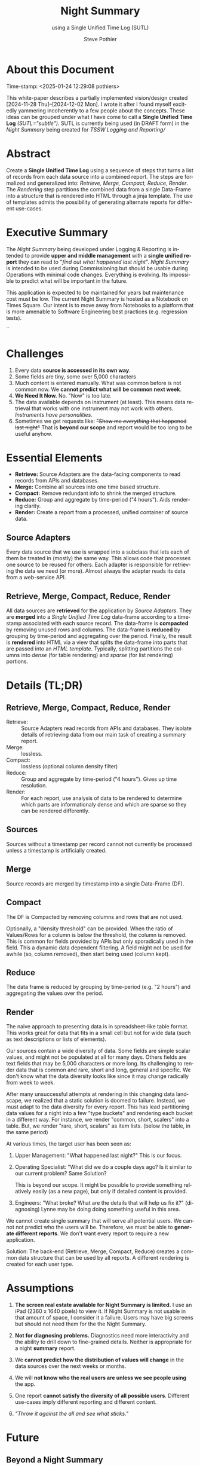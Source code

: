 * COMMENT PRESCRIPT
\setlength{\parindent}{0em}
\parskip 7.2pt
* About this Document
# *DRAFT:   This will probably ALWAYS be a DRAFT!*
Time-stamp: <2025-01-24 12:29:08 pothiers>

This white-paper describes a partially implemented vision/design
created [2024-11-28 Thu]--[2024-12-02 Mon]. I wrote it after I found
myself excitedly yammering incoherently to a few people about the
concepts. These ideas can be grouped under what I have come to call a
*Single Unified Time Log* /(SUTL="subtle")/. SUTL is currently being
used (in DRAFT form) in the /Night Summary/ being created for /TSSW Logging and
Reporting//

* Abstract
Create a *Single Unified Time Log* using a sequence of steps that
turns a list of records from each data source into a combined report.
The steps are formalized and generalized into: /Retrieve, Merge, Compact, Reduce,
Render/.  The /Rendering/ step partitions the combined data from a
single Data-Frame into a structure that is rendered into HTML through a
jinja template. The use of templates admits the possibility of
generating alternate reports for different use-cases.

* Executive Summary
The /Night Summary/ being developed under Logging & Reporting is
intended to provide *upper and middle management* with a *single unified
report* they can read to "/find out what happened last night/".
/Night Summary/ is intended to be used during Commissioning but should be usable during
Operations with minimal code changes.  Everything is evolving. Its
impossible to predict what will be important in the future.

This application is expected to be maintained for years but maintenance cost
must be low.  The current Night Summary is hosted as a Notebook on Times Square. Our
intent is to move away from Notebooks to a platform that is
more amenable to Software Engineering best practices (e.g. regression
tests).

#+Begin_Latex
\pagebreak
\tableofcontents
#+End_Latex``


* Challenges
1. Every data *source is accessed in its own way*.
2. Some fields are tiny, some over 5,000 characters
3. Much content is entered manually.  What was common before is
   not common now.  We *cannot predict what will be common next week*.
4. *We Need It Now.*  No. "Now" is too late.
5. The data available depends on instrument (at least). This means data
   retrieval that works with one instrument may not work with others.
   /Instruments have personalities./
6. Sometimes we get requests like: +"Show me /everything/ that happened last night"+
   That is *beyond our scope* and report would be too long to be useful anyhow.

* Essential Elements

+ *Retrieve:* Source Adapters are the data-facing components to read records from APIs and databases.
+ *Merge:* Combine all sources into one time based structure.
+ *Compact:* Remove redundant info to shrink the merged structure.
+ *Reduce:* Group and aggregate by time-period ("4 hours"). Aids
 rendering clarity.
+ *Render:* Create a report from a processed, unified container of
 source data.

** Source Adapters
Every data source that we use is wrapped into a subclass that lets
each of them be treated in (mostly) the same way.  This allows code
that processes one source to be reused for others.  Each adapter is
responsible for retrieving the data we need (or more). Almost always
the adapter reads its data from a web-service API.

** Retrieve, Merge, Compact, Reduce, Render
All data sources are *retrieved* for the application by /Source Adapters/.
They are *merged* into a /Single Unified Time Log/ data-frame according
to a timestamp associated with each source record. The data-frame is
*compacted* by removing unused rows and columns. The data-frame is *reduced* by
grouping by time-period and aggregating over the period. Finally, the
result is *rendered* into HTML via a view that splits the data-frame into
parts that are passed into an /HTML template/.  Typically, splitting
partitions the columns into /dense/ (for table rendering) and /sparse/ (for list
rendering) portions.

* Details (TL;DR)
** Retrieve, Merge, Compact, Reduce, Render
+ Retrieve: :: Source Adapters read records from APIs and
  databases. They isolate details of retrieving data from our main
  task of creating a summary report.
+ Merge: :: lossless.
+ Compact: :: lossless (optional column density filter)
+ Reduce: :: Group and aggregate by time-period ("4 hours"). Gives up
  time resolution.
+ Render: :: For each report, use analysis of data to be rendered to
  determine which parts are informationaly dense and which are sparse
  so they can be rendered differently.

** Sources
Sources without a timestamp per record cannot not currently be
processed unless a timestamp is artificially created.

** Merge
Source records are merged by timestamp into a single Data-Frame (DF).

** Compact
The DF is Compacted by removing columns and rows that are not
used.

Optionally, a "density threshold" can be
provided.  When the ratio of Values/Rows for a column is below the
threshold, the column is removed.  This is common for fields provided
by APIs but only sporadically used in the field.  This a dynamic data
dependent filtering.  A field might not be used for awhile (so, column
removed), then start being used (column kept).

** Reduce
The data frame is reduced by grouping by time-period (e.g. "2
hours") and aggregating the values over the period.

** Render
The naive approach to presenting data is in spreadsheet-like table
format. This works great for data that fits in a small cell but not
for wide data (such as text descriptions or lists of elements).

Our sources contain a wide diversity of data.  Some fields are simple
scalar values, and might not be populated at all for many days.
Others fields are text fields that may be 5,000 characters or more
long. Its challenging to render data that is common and rare, short
and long, general and specific.  We don't know what the data diversity
looks like since it may change radically from week to week.

After many unsuccessful attempts at rendering in this changing data
landscape, we realized that a static solution is doomed to failure.
Instead, we must adapt to the data diversity for every report.  This
has lead partitioning data values for a night into a few "type buckets"
and rendering each bucket in a different way. For instance, we render
"common, short, scalers" into a table. But, we render "rare, short,
scalars" as item lists. (below the table, in the same period)

At various times, the target user has been seen as:
1. Upper Management: "What happened last night?"
   This is our focus.

2. Operating Specialist: "What did we do a couple days ago? Is it
   similar to our current problem? Same Solution?
   # Ignore
   This is beyond our scope. It might be possible to provide something
   relatively easily (as a new page), but only if detailed content is
   provided.

3. Engineers: "What broke? What are the details that will help us fix
   it?" (diagnosing)
   Lynne may be doing doing something useful in this area.

We cannot create single summary that will serve all potential
users. We cannot not predict who the users will be. Therefore, we must
be able to *generate different reports*.  We don't want every report
to require a new application.

Solution: The back-end (Retrieve, Merge, Compact, Reduce) creates a
common data structure that can be used by all reports. A different
rendering is created for each user type.

* Assumptions
1. *The screen real estate available for Night Summary is limited.*
   I use an iPad (2360 x 1640 pixels) to view it.  If Night Summary is
   not usable in that amount of space, I consider it a failure.  Users
   may have big screens but should not need them for the the Night
   Summary.

2. *Not for diagnosing problems.*
   Diagnostics need more interactivity and the ability to drill down
   to fine-grained details.  Neither is appropriate for a night
   *summary* report.

3. We *cannot predict how the distribution of values will change* in the
   data sources over the next weeks or months.

4. We will *not know who the real users are unless we see people using* the
   app.

5. One report *cannot satisfy the diversity of all possible users*.
   Different use-cases imply different reporting and different content.

6. /"Throw it against the all and see what sticks."/


* Future
** Beyond a Night Summary
The same technique used to summarize a night into periods could be used
to summarize a week into periods (such as nights).  The differences
would be in:
- the data density threshold that determines what fields are removed
- the style of rendering

** Beyond Notebooks
We chose implementation via Notebooks so development (prototyping)
could be fast.  Notebooks might have been a non-starter except that
Times Square allows them to be presented as a parameterized web page
to end users.  Our hope was to factor out the back-end code from the
notebooks so that we could (somehow) later replace the notebook with a "real
GUI" that could offer greater interaction.

With the addition of the template based rendering of HTML, we have
markedly decrease the gap between what we have and what typical web
frameworks (such as Django) need. By storing the pre-rendered data in
a (small) database, we can collect multiple lower level data-frames to
summarized into higher level data-frames (nights to week, weeks to
month).  From the stored data-frames, we can provide GUI applications
such as LOVE with web-service access to the pre-rendered data.
Through different HTML templates, we can serve customized reports to
various types of users (provided the data they need is already
somewhere in our sources).

* Cutting room floor (TL;DR)                                       :noexport:

** Design elements
Merge sources by date-time column into a single wide and long
data-frame. The intent is to use this combined full_df for everything
else.  A variant of the full_df would be the logical choice for a
small summary-oriented database held by the back-end and served to the
GUI.

The full_df is compacted, reduced, and rendered for use.

** cut
Insight into the Night Summary problem: Pure tables are not great for our
data because some fields are simple scalars, but some are lists or
large chunks of text.  This creates uneven usage of white space when
rendering as a table (e.g. the text gets squeezed into a column so
that its too narrow making it take up more vertical spaced). But even
if we remove the text, there are some scalars that are rare.  A column
that contains mostly nothing wastes horizontal space.  I now have a
way to dynamically move fields from table to a list below the table
and the table just one row per period (eg. 4 hour block). It can
detect that a column is 95% empty, remove the column, and put the few
values in a list.  It does this in a data dependent dynamic way using
a template system to generate the HTML.

* POSTSCRIPT							   :noexport:
/(this section here to keep Document Comments out of the way)/
source: /home/pothiers/orgfiles/designs.org

Something like this can be inserted into doc by invoking export dispatcher
and selected "insert template" (C-c C-e #).


#+TITLE:   Night Summary
#+SUBTITLE:   using a Single Unified Time Log (SUTL)
#+AUTHOR:    Steve Pothier
#+EMAIL:     steve.pothier@noirlab.edu
#+DESCRIPTION: Personal design notes
#+KEYWORDS:
#+LANGUAGE:  en
#+OPTIONS:   H:3 num:1 toc:nil \n:nil @:t ::t |:t ^:nil -:t f:t *:t <:t
#+OPTIONS:   TeX:t LaTeX:t skip:nil d:nil todo:t pri:nil tags:nil
#+INFOJS_OPT: view:nil toc:t ltoc:t mouse:underline buttons:0 path:http://orgmode.org/org-info.js
#+EXPORT_SELECT_TAGS: export
#+EXPORT_EXCLUDE_TAGS: noexport
#+LINK_UP:
#+LINK_HOME:
#+XSLT:

#+LATEX_HEADER: \setlength{\parindent}{0em}\parskip 7.2pt


+LATEX_HEADER: \usepackage[top=1in, bottom=1in, left=1in, right=1in]{geometry}
+CAPTION: CCML Model Creation Workflow


#! +LaTeX_HEADER: \usepackage{fancyhdr}
#! +LaTeX_HEADER: \pagestyle{fancy}
#! +LaTeX_HEADER: \fancyhf{}
#! +LaTeX_HEADER: \fancyhead[OC,EC]{DRAFT\\NOIRLab Proprietary}
#! +LaTeX_HEADER: \fancyfoot[OC,EC]{NOIRLab Proprietary\\DRAFT}
#! +LaTeX_HEADER: \fancyfoot[RO, LE] {\thepage}
#! +LaTeX_HEADER: \renewcommand{\headrulewidth}{0.4pt}
#! +LaTeX_HEADER: \renewcommand{\footrulewidth}{0.4pt}
#! #+LaTeX_HEADER: \usepackage{draftwatermark}
#! #+LaTeX_HEADER: \SetWatermarkText{DRAFT}
#! #+LaTeX_HEADER: \SetWatermarkScale{1.5}
#! #+LATEX_HEADER: \usepackage[margin=2.5cm]{geometry}
#!
#! +TEXT: This white paper includes data that shall not be disclosed outside of
#! +TEXT: NOIRLab or NSF and shall not be duplicated, used, or disclosed,
#! +TEXT: in whole or in part, for any purpose other than to evaluate this
#! +TEXT: white paper.

#+TEXT: \newpage
#+TEXT: [TABLE-OF-CONTENTS]
#+TEXT: \newpage
#+LaTeX_HEADER: \newpage
#+LATEX_HEADER: \usepackage[margin=0.5in]{geometry}
